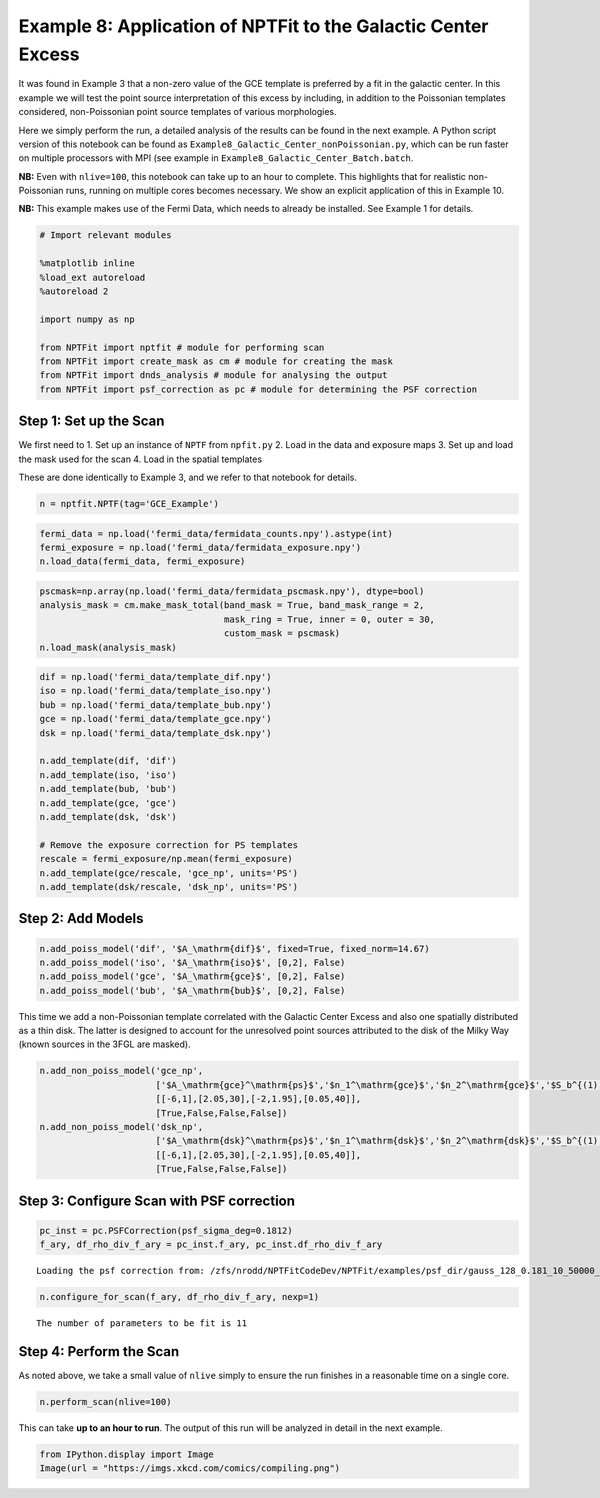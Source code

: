 
Example 8: Application of NPTFit to the Galactic Center Excess
==============================================================

It was found in Example 3 that a non-zero value of the GCE template is
preferred by a fit in the galactic center. In this example we will test
the point source interpretation of this excess by including, in addition
to the Poissonian templates considered, non-Poissonian point source
templates of various morphologies.

Here we simply perform the run, a detailed analysis of the results can
be found in the next example. A Python script version of this notebook
can be found as ``Example8_Galactic_Center_nonPoissonian.py``, which can
be run faster on multiple processors with MPI (see example in
``Example8_Galactic_Center_Batch.batch``.

**NB:** Even with ``nlive=100``, this notebook can take up to an hour to
complete. This highlights that for realistic non-Poissonian runs,
running on multiple cores becomes necessary. We show an explicit
application of this in Example 10.

**NB:** This example makes use of the Fermi Data, which needs to already
be installed. See Example 1 for details.

.. code:: python

    # Import relevant modules
    
    %matplotlib inline
    %load_ext autoreload
    %autoreload 2
    
    import numpy as np
    
    from NPTFit import nptfit # module for performing scan
    from NPTFit import create_mask as cm # module for creating the mask
    from NPTFit import dnds_analysis # module for analysing the output
    from NPTFit import psf_correction as pc # module for determining the PSF correction

Step 1: Set up the Scan
-----------------------

We first need to 1. Set up an instance of ``NPTF`` from ``npfit.py`` 2.
Load in the data and exposure maps 3. Set up and load the mask used for
the scan 4. Load in the spatial templates

These are done identically to Example 3, and we refer to that notebook
for details.

.. code:: python

    n = nptfit.NPTF(tag='GCE_Example')

.. code:: python

    fermi_data = np.load('fermi_data/fermidata_counts.npy').astype(int)
    fermi_exposure = np.load('fermi_data/fermidata_exposure.npy')
    n.load_data(fermi_data, fermi_exposure)

.. code:: python

    pscmask=np.array(np.load('fermi_data/fermidata_pscmask.npy'), dtype=bool)
    analysis_mask = cm.make_mask_total(band_mask = True, band_mask_range = 2,
                                       mask_ring = True, inner = 0, outer = 30,
                                       custom_mask = pscmask)
    n.load_mask(analysis_mask)

.. code:: python

    dif = np.load('fermi_data/template_dif.npy')
    iso = np.load('fermi_data/template_iso.npy')
    bub = np.load('fermi_data/template_bub.npy')
    gce = np.load('fermi_data/template_gce.npy')
    dsk = np.load('fermi_data/template_dsk.npy')
    
    n.add_template(dif, 'dif')
    n.add_template(iso, 'iso')
    n.add_template(bub, 'bub')
    n.add_template(gce, 'gce')
    n.add_template(dsk, 'dsk')
    
    # Remove the exposure correction for PS templates
    rescale = fermi_exposure/np.mean(fermi_exposure)
    n.add_template(gce/rescale, 'gce_np', units='PS')
    n.add_template(dsk/rescale, 'dsk_np', units='PS')

Step 2: Add Models
------------------

.. code:: python

    n.add_poiss_model('dif', '$A_\mathrm{dif}$', fixed=True, fixed_norm=14.67)
    n.add_poiss_model('iso', '$A_\mathrm{iso}$', [0,2], False)
    n.add_poiss_model('gce', '$A_\mathrm{gce}$', [0,2], False)
    n.add_poiss_model('bub', '$A_\mathrm{bub}$', [0,2], False)

This time we add a non-Poissonian template correlated with the Galactic
Center Excess and also one spatially distributed as a thin disk. The
latter is designed to account for the unresolved point sources
attributed to the disk of the Milky Way (known sources in the 3FGL are
masked).

.. code:: python

    n.add_non_poiss_model('gce_np',
                          ['$A_\mathrm{gce}^\mathrm{ps}$','$n_1^\mathrm{gce}$','$n_2^\mathrm{gce}$','$S_b^{(1), \mathrm{gce}}$'],
                          [[-6,1],[2.05,30],[-2,1.95],[0.05,40]],
                          [True,False,False,False])
    n.add_non_poiss_model('dsk_np',
                          ['$A_\mathrm{dsk}^\mathrm{ps}$','$n_1^\mathrm{dsk}$','$n_2^\mathrm{dsk}$','$S_b^{(1), \mathrm{dsk}}$'],
                          [[-6,1],[2.05,30],[-2,1.95],[0.05,40]],
                          [True,False,False,False])

Step 3: Configure Scan with PSF correction
------------------------------------------

.. code:: python

    pc_inst = pc.PSFCorrection(psf_sigma_deg=0.1812)
    f_ary, df_rho_div_f_ary = pc_inst.f_ary, pc_inst.df_rho_div_f_ary


.. parsed-literal::

    Loading the psf correction from: /zfs/nrodd/NPTFitCodeDev/NPTFit/examples/psf_dir/gauss_128_0.181_10_50000_1000_0.01.npy


.. code:: python

    n.configure_for_scan(f_ary, df_rho_div_f_ary, nexp=1)


.. parsed-literal::

    The number of parameters to be fit is 11


Step 4: Perform the Scan
------------------------

As noted above, we take a small value of ``nlive`` simply to ensure the
run finishes in a reasonable time on a single core.

.. code:: python

    n.perform_scan(nlive=100)

This can take **up to an hour to run**. The output of this run will be
analyzed in detail in the next example.

.. code:: python

    from IPython.display import Image
    Image(url = "https://imgs.xkcd.com/comics/compiling.png")




.. raw:: html

    <img src="https://imgs.xkcd.com/comics/compiling.png"/>


